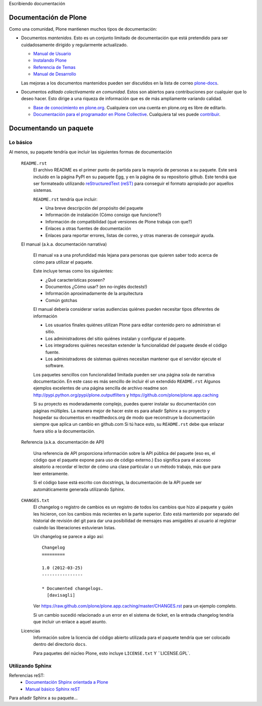 Escribiendo documentación

Documentación de Plone
----------------------

Como una comunidad, Plone mantienen muchos tipos de documentación:

* Documentos *mantenidos*. Esto es un conjunto limitado de documentación que está pretendido para ser cuidadosamente dirigido y regularmente actualizado.

  * `Manual de Usuario <http://plone.org/documentation/manual/plone-4-user-manual>`_
  * `Instalando Plone <http://plone.org/documentation/manual/installing-plone>`_
  * `Referencia de Temas <http://plone.org/documentation/manual/theme-reference>`_
  * `Manual de Desarrollo <http://plone.org/documentation/manual/developer-manual>`_

  Las mejoras a los documentos mantenidos pueden ser discutidos en la lista de correo `plone-docs <https://lists.sourceforge.net/lists/listinfo/plone-docs>`_.

* Documentos *editado colectivamente en comunidad*. Estos son abiertos para contribuciones por cualquier que lo deseo hacer. Esto dirige a una riqueza de información que es de más ampliamente variando calidad.

  * `Base de conocimiento en plone.org <http://plone.org/documentation/kb>`_. Cualquiera con una cuenta en plone.org es libre de editarlo.
  * `Documentación para el programador en Plone Collective <http://collective-docs.readthedocs.org/en/latest/index.html>`_. Cualquiera tal ves puede `contribuir <http://collective-docs.readthedocs.org/en/latest/introduction/developermanual.html>`_.

Documentando un paquete
-----------------------

Lo básico
~~~~~~~~~

Al menos, su paquete tendría que incluir las siguientes formas de documentación

  ``README.rst``
    El archivo README es el primer punto de partida para la mayoría de personas a su paquete. Este será incluido en la página PyPI en su paquete Egg, y en la página de su repositorio github. Este tendrá que ser formateado utilizando `reStructuredText (reST) <http://docutils.sourceforge.net/rst.html>`_ para conseguir el formato apropiado por aquellos sistemas.

    ``README.rst`` tendría que incluir:

    * Una breve descripción del propósito del paquete
    * Información de instalación (Cómo consigo que funcione?)
    * Información de compatibilidad (qué versiones de Plone trabaja con que?)
    * Enlaces a otras fuentes de documentación
    * Enlaces para reportar errores, listas de correo, y otras maneras de conseguir ayuda.

  El manual (a.k.a. documentación narrativa)

    El manual va a una profundidad más lejana para personas que quieren saber todo acerca de cómo para utilizar el paquete.

    Este incluye temas como los siguientes:

    * ¿Qué características poseen?
    * Documentos ¿Cómo usar? (en no-inglés doctests!)
    * Información aproximadamente de la arquitectura
    * Común gotchas

    El manual debería considerar varias audiencias quiénes pueden necesitar tipos diferentes de información

    * Los usuarios finales quiénes utilizan Plone para editar contenido pero no administran el sitio.
    * Los administradores del sitio quiénes instalan y configurar el paquete.
    * Los integradores quiénes necesitan extender la funcionalidad del paquete desde el código fuente.
    * Los administradores de sistemas quiénes necesitan mantener que el servidor ejecute el software.

    Los paquetes sencillos con funcionalidad limitada pueden ser una página sola de narrativa documentación. En este caso es más sencillo de incluir él un extendido ``README.rst`` Algunos ejemplos excelentes de una página sencilla de archivo readme son http://pypi.python.org/pypi/plone.outputfilters y https://github.com/plone/plone.app.caching

    Si su proyecto es moderadamente complejo, puedes querer instalar su documentación con páginas múltiples. La manera mejor de hacer este es para añadir Sphinx a su proyecto y hospedar su documentos en readthedocs.org de modo que reconstruye la documentación siempre que aplica un cambio en github.com Si tú hace esto, su ``README.rst`` debe que enlazar fuera sitio a la documentación.

  Referencia (a.k.a.  documentación de API)

    Una referencia de API proporciona información sobre la API pública del paquete (eso es, el código que el paquete expone para uso de código externo.)  Eso significa para el acceso aleatorio a recordar el lector de cómo una clase particular o un método trabajo, más que para leer enteramente.

    Si el código base está escrito con docstrings, la documentación de la API puede ser automáticamente generada utilizando Sphinx.

  ``CHANGES.txt``
    El changelog o registro de cambios es un registro de todos los cambios que hizo al paquete y quién les hicieron, con los cambios más recientes en la parte superior. Esto está mantenido por separado del historial de revisión del git para dar una posibilidad de mensajes mas amigables al usuario al registrar cuándo las liberaciones estuvieran listas.

    Un changelog se parece a algo así::

      Changelog
      =========

      1.0 (2012-03-25)
      ----------------

      * Documented changelogs.
        [davisagli]

    Ver https://raw.github.com/plone/plone.app.caching/master/CHANGES.rst para un ejemplo completo.

    Si un cambio sucedió relacionado a un error en el sistema de ticket, en la entrada changelog tendría que incluir un enlace a aquel asunto.

  Licencias
    Información sobre la licencia del código abierto utilizada para el paquete tendría que ser colocado dentro del directorio ``docs``.

    Para paquetes del núcleo Plone, esto incluye ``LICENSE.txt`` Y ``LICENSE.GPL`.


Utilizando Sphinx
~~~~~~~~~~~~~~~~~

Referencias reST:
 * `Documentación Shpinx orientada a Plone <http://collective-docs.plone.org/en/latest/introduction/writing.html>`_
 * `Manual básico Sphinx reST <http://sphinx.pocoo.org/rest.html>`_ 

Para añadir Sphinx a su paquete...
